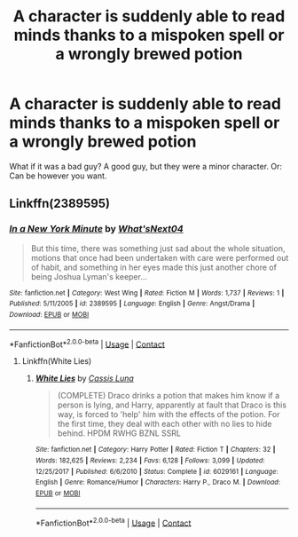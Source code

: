 #+TITLE: A character is suddenly able to read minds thanks to a mispoken spell or a wrongly brewed potion

* A character is suddenly able to read minds thanks to a mispoken spell or a wrongly brewed potion
:PROPERTIES:
:Author: NotSoSnarky
:Score: 5
:DateUnix: 1608849956.0
:DateShort: 2020-Dec-25
:FlairText: Prompt/Request
:END:
What if it was a bad guy? A good guy, but they were a minor character. Or: Can be however you want.


** Linkffn(2389595)
:PROPERTIES:
:Author: DeDe_at_it_again
:Score: 1
:DateUnix: 1608932251.0
:DateShort: 2020-Dec-26
:END:

*** [[https://www.fanfiction.net/s/2389595/1/][*/In a New York Minute/*]] by [[https://www.fanfiction.net/u/810156/What-sNext04][/What'sNext04/]]

#+begin_quote
  But this time, there was something just sad about the whole situation, motions that once had been undertaken with care were performed out of habit, and something in her eyes made this just another chore of being Joshua Lyman's keeper...
#+end_quote

^{/Site/:} ^{fanfiction.net} ^{*|*} ^{/Category/:} ^{West} ^{Wing} ^{*|*} ^{/Rated/:} ^{Fiction} ^{M} ^{*|*} ^{/Words/:} ^{1,737} ^{*|*} ^{/Reviews/:} ^{1} ^{*|*} ^{/Published/:} ^{5/11/2005} ^{*|*} ^{/id/:} ^{2389595} ^{*|*} ^{/Language/:} ^{English} ^{*|*} ^{/Genre/:} ^{Angst/Drama} ^{*|*} ^{/Download/:} ^{[[http://www.ff2ebook.com/old/ffn-bot/index.php?id=2389595&source=ff&filetype=epub][EPUB]]} ^{or} ^{[[http://www.ff2ebook.com/old/ffn-bot/index.php?id=2389595&source=ff&filetype=mobi][MOBI]]}

--------------

*FanfictionBot*^{2.0.0-beta} | [[https://github.com/FanfictionBot/reddit-ffn-bot/wiki/Usage][Usage]] | [[https://www.reddit.com/message/compose?to=tusing][Contact]]
:PROPERTIES:
:Author: FanfictionBot
:Score: 1
:DateUnix: 1608932269.0
:DateShort: 2020-Dec-26
:END:

**** Linkffn(White Lies)
:PROPERTIES:
:Author: DeDe_at_it_again
:Score: 1
:DateUnix: 1608932333.0
:DateShort: 2020-Dec-26
:END:

***** [[https://www.fanfiction.net/s/6029161/1/][*/White Lies/*]] by [[https://www.fanfiction.net/u/2389595/Cassis-Luna][/Cassis Luna/]]

#+begin_quote
  (COMPLETE) Draco drinks a potion that makes him know if a person is lying, and Harry, apparently at fault that Draco is this way, is forced to 'help' him with the effects of the potion. For the first time, they deal with each other with no lies to hide behind. HPDM RWHG BZNL SSRL
#+end_quote

^{/Site/:} ^{fanfiction.net} ^{*|*} ^{/Category/:} ^{Harry} ^{Potter} ^{*|*} ^{/Rated/:} ^{Fiction} ^{T} ^{*|*} ^{/Chapters/:} ^{32} ^{*|*} ^{/Words/:} ^{182,625} ^{*|*} ^{/Reviews/:} ^{2,234} ^{*|*} ^{/Favs/:} ^{6,128} ^{*|*} ^{/Follows/:} ^{3,099} ^{*|*} ^{/Updated/:} ^{12/25/2017} ^{*|*} ^{/Published/:} ^{6/6/2010} ^{*|*} ^{/Status/:} ^{Complete} ^{*|*} ^{/id/:} ^{6029161} ^{*|*} ^{/Language/:} ^{English} ^{*|*} ^{/Genre/:} ^{Romance/Humor} ^{*|*} ^{/Characters/:} ^{Harry} ^{P.,} ^{Draco} ^{M.} ^{*|*} ^{/Download/:} ^{[[http://www.ff2ebook.com/old/ffn-bot/index.php?id=6029161&source=ff&filetype=epub][EPUB]]} ^{or} ^{[[http://www.ff2ebook.com/old/ffn-bot/index.php?id=6029161&source=ff&filetype=mobi][MOBI]]}

--------------

*FanfictionBot*^{2.0.0-beta} | [[https://github.com/FanfictionBot/reddit-ffn-bot/wiki/Usage][Usage]] | [[https://www.reddit.com/message/compose?to=tusing][Contact]]
:PROPERTIES:
:Author: FanfictionBot
:Score: 1
:DateUnix: 1608932363.0
:DateShort: 2020-Dec-26
:END:
